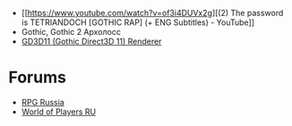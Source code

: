 - [[https://www.youtube.com/watch?v=of3i4DUVx2g][(2) The password is TETRIANDOCH [GOTHIC RAP] (+ ENG Subtitles) - YouTube]]
- Gothic, Gothic 2 Архолосс
- [[https://github.com/kirides/GD3D11][GD3D11 (Gothic Direct3D 11) Renderer]]
* Forums
- [[https://rpgrussia.com/][RPG Russia]]
- [[https://worldofplayers.ru/][World of Players RU]]
